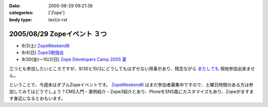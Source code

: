 :date: 2005-08-29 09:21:38
:categories: ['Zope']
:body type: text/x-rst

===========================
2005/08/29 Zopeイベント ３つ
===========================

- 9/3(土) `ZopeWeekend6`_
- 9/4(日) `Zope3勉強会`_
- 9/30(金)～10/2(日) `Zope Developers Camp 2005 夏`_

三つとも参加したいところですが、9/30と10/2にどうしてもはずせない用事があり、残念ながら `またしても`__ 現地参加出来ません。

.. __: http://www.freia.jp/taka/blog/155

ということで、今週末はダブルZopeイベントです。 `ZopeWeekend6`_ はまだ参加者募集中ですので、土曜日時間のある方は参加してみてはどうでしょう？CMS入門・事例紹介・Zope3紹介とあり、PloneをSNS風にカスタマイズもあり、Zopeがますます身近になるとおもいます。


.. _`ZopeWeekend6`: http://new.zope.jp/event/zopeweekend/6/
.. _`Zope3勉強会`: http://www.zope.org/Members/yusei/zope3meeting
.. _`Zope Developers Camp 2005 夏`: http://www.coreblog.org/camp/2005s/



.. :extend type: text/plain
.. :extend:


.. :comments:
.. :comment id: 2005-11-28.5142848028
.. :title: Re: Zopeイベント ３つ
.. :author: masaru
.. :date: 2005-08-29 10:42:16
.. :email: 
.. :url: 
.. :body:
.. 今週末はハードになりそうですねー
.. 土曜日のZope３の紹介は興味深いところです。
.. 
.. 
.. :comments:
.. :comment id: 2005-11-28.5144007997
.. :title: Re: Zopeイベント ３つ
.. :author: 清水川
.. :date: 2005-08-31 13:11:42
.. :email: taka@freia.jp
.. :url: 
.. :body:
.. 前回Zope3勉強会に参加できなかったので、ついて行けるかどうかの心配も……。予習する時間をなんとか確保しないと……。
